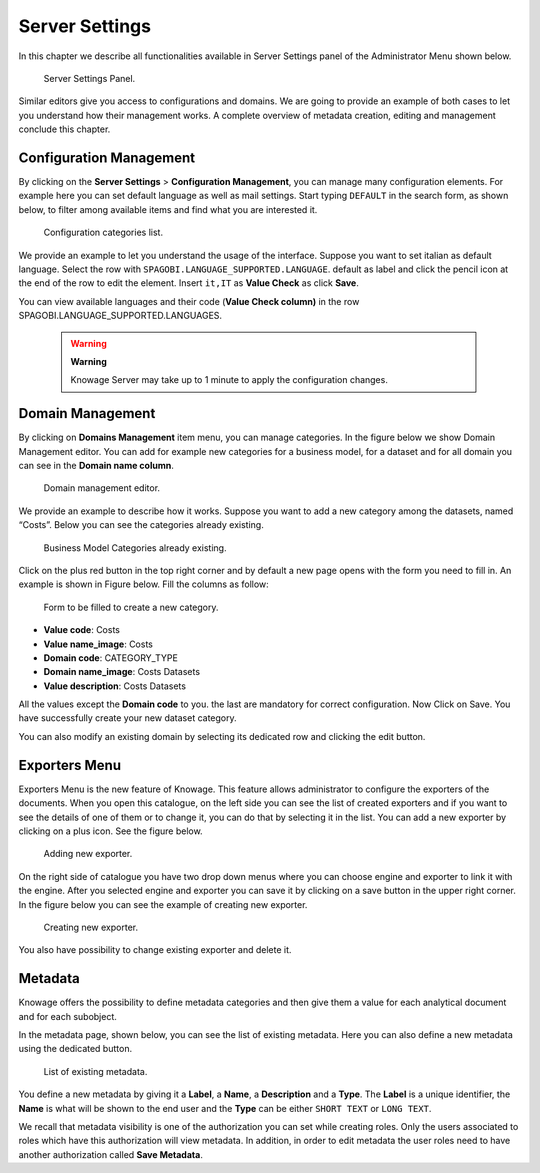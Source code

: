 Server Settings
===============

In this chapter we describe all functionalities available in Server Settings panel of the Administrator Menu shown below.

.. figure:: media/image93.png

   Server Settings Panel.

Similar editors give you access to configurations and domains. We are going to provide an example of both cases to let you understand how their management works. A complete overview of metadata creation, editing and management conclude this chapter.

Configuration Management
-------------------------

By clicking on the **Server Settings** > **Configuration Management**, you can manage many configuration elements. For example here you can set default language as well as mail settings. Start typing ``DEFAULT`` in the search form, as shown below, to filter among available items and find what you are interested it.

.. figure:: media/image94.png

   Configuration categories list.

We provide an example to let you understand the usage of the interface. Suppose you want to set italian as default language. Select the row with ``SPAGOBI.LANGUAGE_SUPPORTED.LANGUAGE``. default as label and click the pencil icon at the end of the row to edit the element. Insert ``it,IT`` as **Value Check** as click **Save**.

You can view available languages and their code (**Value Check column)** in the row SPAGOBI.LANGUAGE_SUPPORTED.LANGUAGES.

      .. warning::
         **Warning**

         Knowage Server may take up to 1 minute to apply the configuration changes.


Domain Management
-----------------

By clicking on **Domains Management** item menu, you can manage categories. In the figure below we show Domain Management editor. You can add for example new categories for a business model, for a dataset and for all domain you can see in the **Domain name column**.

.. figure:: media/image95.png

   Domain management editor.

We provide an example to describe how it works. Suppose you want to add a new category among the datasets, named “Costs”. Below you can see the categories already existing.

.. figure:: media/image96.png

   Business Model Categories already existing.

Click on the plus red button in the top right corner and by default a new page opens with the form you need to fill in. An example is shown in Figure below. Fill the columns as follow:

.. figure:: media/image97.png

   Form to be filled to create a new category.

-  **Value code**: Costs
-  **Value name_image**: Costs
-  **Domain code**: CATEGORY_TYPE
-  **Domain name_image**: Costs Datasets
-  **Value description**: Costs Datasets

All the values except the **Domain code** to you. the last are mandatory for correct configuration. Now Click on Save. You have successfully create your new dataset category.

You can also modify an existing domain by selecting its dedicated row and clicking the edit button.

Exporters Menu
--------------

Exporters Menu is the new feature of Knowage. This feature allows administrator to configure the exporters of the documents. When you open this catalogue, on the left side you can see the list of created exporters and if you want to see the details of one of them or to change it, you can do that by selecting it in the list. You can add a new exporter by clicking on a plus icon. See the figure below.

.. figure:: media/image101.png

   Adding new exporter.

On the right side of catalogue you have two drop down menus where you can choose engine and exporter to link it with the engine. After you selected engine and exporter you can save it by clicking on a save button in the upper right corner. In the figure below you can see the example of creating new exporter.

.. figure:: media/image102.png

   Creating new exporter.

You also have possibility to change existing exporter and delete it.

Metadata
--------

Knowage offers the possibility to define metadata categories and then give them a value for each analytical document and for each subobject.

In the metadata page, shown below, you can see the list of existing metadata. Here you can also define a new metadata using the dedicated button.

.. figure:: media/image98.png

   List of existing metadata.

You define a new metadata by giving it a **Label**, a **Name**, a **Description** and a **Type**. The **Label** is a unique identifier, the **Name** is what will be shown to the end user and the **Type** can be either ``SHORT TEXT`` or ``LONG TEXT``.

We recall that metadata visibility is one of the authorization you can set while creating roles. Only the users associated to roles which have this authorization will view metadata. In addition, in order to edit metadata the user roles need to have another authorization called **Save Metadata**.
